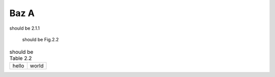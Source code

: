 Baz A
-----

should be 2.1.1

.. figure:: rimg.png

   should be Fig.2.2

.. csv-table:: should be Table 2.2
   :header-rows: 0

   hello,world

.. code-block:: python
   :caption: should be List 2.2

   print('hello world')
